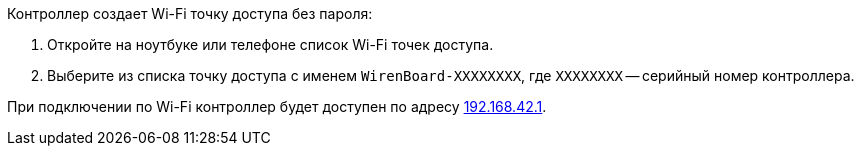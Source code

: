 Контроллер создает Wi-Fi точку доступа без пароля:

. Откройте на ноутбуке или телефоне список Wi-Fi точек доступа.
. Выберите из списка точку доступа с именем `WirenBoard-XXXXXXXX`, где `XXXXXXXX` -- серийный номер контроллера.

При подключении по Wi-Fi контроллер будет доступен по адресу http://192.168.42.1[192.168.42.1].
